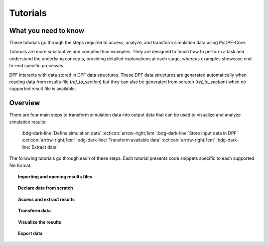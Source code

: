 .. _ref_tutorials_index:

Tutorials
---------

What you need to know
+++++++++++++++++++++

These tutorials go through the steps required to access, analyze,
and transform simulation data using  PyDPF-Core.

Tutorials are more substantive and complex than examples. They are designed to teach how to perform a task and understand
the underlying concepts, providing detailed explanations at each stage, whereas examples showcase end-to-end specific processes.

DPF interacts with data stored in DPF data structures.
These DPF data structures are generated automatically when reading data from results file (`ref_to_section`) but they can also be generated from scratch (`ref_to_section`) when no supported result file is available.

Overview
++++++++

There are four main steps to transform simulation data into output data that can
be used to visualize and analyze simulation results:

    :bdg-dark-line:`Define simulation data` :octicon:`arrow-right;1em` :bdg-dark-line:`Store input data in DPF` :octicon:`arrow-right;1em` :bdg-dark-line:`Transform available data` :octicon:`arrow-right;1em` :bdg-dark-line:`Extract data`

The following tutorials go through each of these steps. Each tutorial presents code snippets specific to each supported file format.


.. topic:: Importing and opening results files


    .. grid:: 3

        .. grid-item-card:: I have one file
           :link: ref_tutorials_model
           :link-type: ref
           :text-align: center

           Import and open a single result file with PyDPF-Core.

        .. grid-item-card:: I have more than one file
           :link: ref_tutorials_model
           :link-type: ref
           :text-align: center

           Import and open multiple result files to be used in the same
           post-processing operation.

        .. grid-item-card:: I don’t know my file(s) type(s)
           :link: ref_tutorials_model
           :link-type: ref
           :text-align: center

           The result file extension key is unknown by the user.

.. topic:: Declare data from scratch


    .. grid:: 3

        .. grid-item-card:: Creating your own storage structures
           :link: ref_tutorials_model
           :link-type: ref
           :text-align: center

           Create a field, fields container, mesh ... from scratch.

.. topic::  Access and extract results


    .. grid:: 3

        .. grid-item-card:: Narrow down data
           :link: ref_tutorials_model
           :link-type: ref
           :text-align: center

           Scope the data by subsets of time (time sets, time steps.. )
           or space (nodes, elements... ).

        .. grid-item-card:: Extract and explore results data
           :link: ref_tutorials_model
           :link-type: ref
           :text-align: center

           Get the available results data, results information ...

        .. grid-item-card:: Extract and explore results metadata
           :link: ref_tutorials_model
           :link-type: ref
           :text-align: center

           Get the available results metadata (meshed region, mesh info... )
           and explore the mesh.

.. topic::  Transform data

    .. grid:: 3

        .. grid-item-card:: Using operators
           :link: ref_tutorials_model
           :link-type: ref
           :text-align: center

           Read, manipulate, analyse the results data using PyDPF-Core operators.

        .. grid-item-card:: Create an workflow
           :link: ref_tutorials_model
           :link-type: ref
           :text-align: center

           Create more complex operations and customizable results,
           by chaining operators together to create workflows.

.. topic::  Visualize the results


    .. grid:: 3

        .. grid-item-card:: Plotting
           :link: ref_tutorials_model
           :link-type: ref
           :text-align: center

           Plotting methods for generating 3D plots of Ansys models directly from Python

        .. grid-item-card:: Animations
           :link: ref_tutorials_model
           :link-type: ref
           :text-align: center

           Animate the results over their evolution during the analysis

.. topic:: Export data


    .. grid:: 3

        .. grid-item-card:: Serialization
           :link: ref_tutorials_model
           :link-type: ref
           :text-align: center
